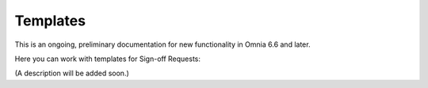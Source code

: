 Templates
===========

This is an ongoing, preliminary documentation for new functionality in Omnia 6.6 and later.

Here you can work with templates for Sign-off Requests:

.. image:: sign-off-requests-templates.png

(A description will be added soon.)

